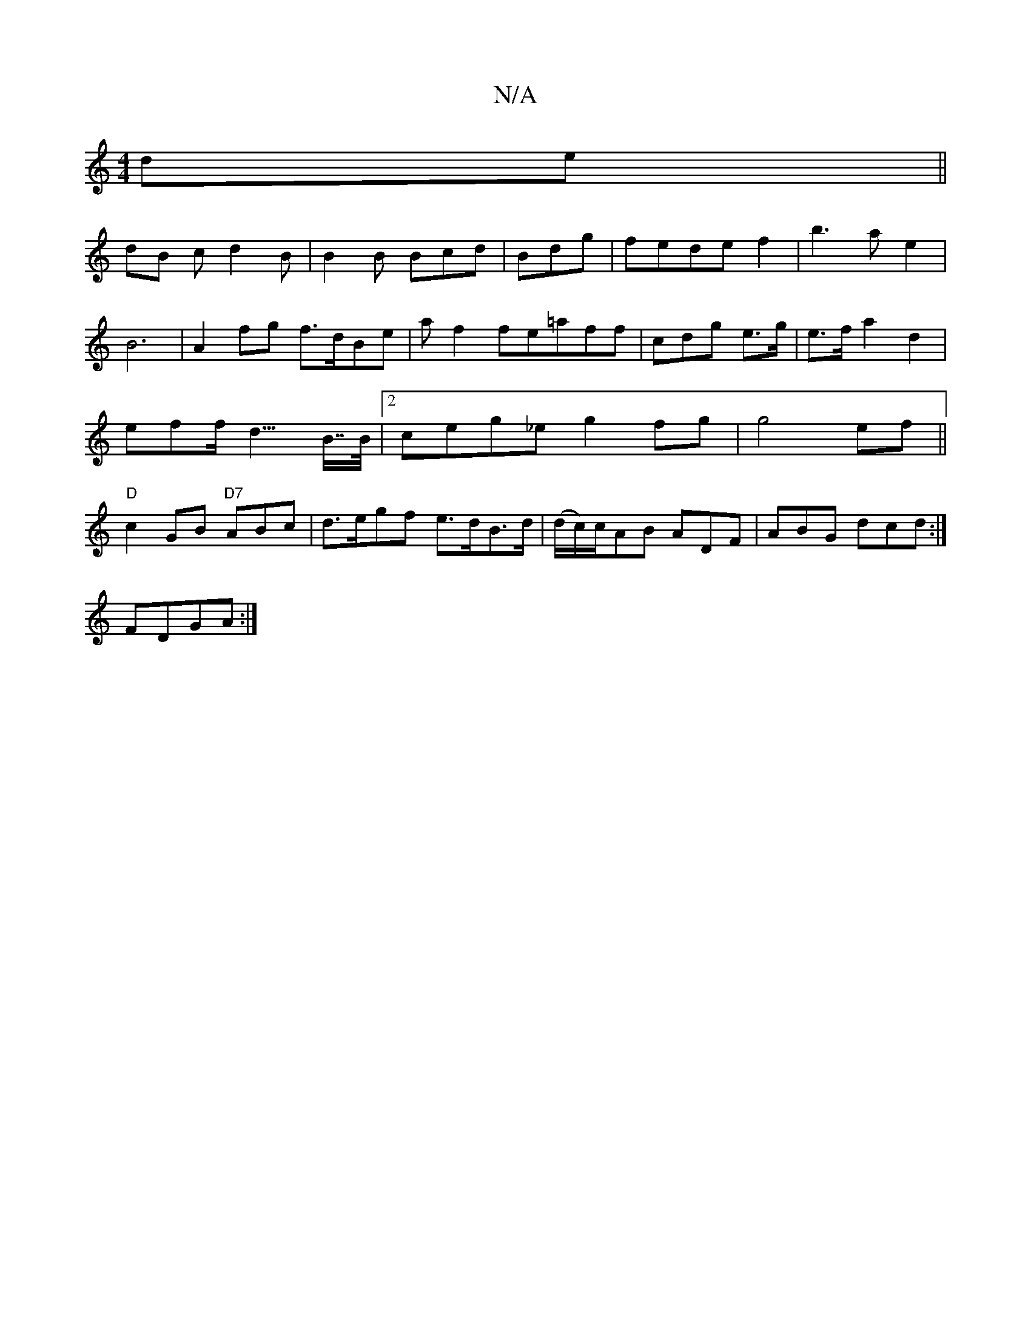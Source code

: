 X:1
T:N/A
M:4/4
R:N/A
K:Cmajor
de||
dB c d2B|B2B Bcd|Bdg|fedef2|b3a e2|B6|A2fg f>dBe | af2 fe=aff | cdg e>g | e>f a2 d2 | eff<2d>B>>B |[2 ceg_e g2 fg|g4ef||"D"c2 GB "D7"ABc | d>egf e>dB>d | (d/c/)c/AB ADF|ABG dcd:|
FDGA:|

Bdf f2e|